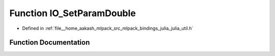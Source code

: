 .. _exhale_function_julia__util_8h_1a360f20db7ed2d221023cf3fb589c635b:

Function IO_SetParamDouble
==========================

- Defined in :ref:`file__home_aakash_mlpack_src_mlpack_bindings_julia_julia_util.h`


Function Documentation
----------------------


.. doxygenfunction:: IO_SetParamDouble(const char *, double)
